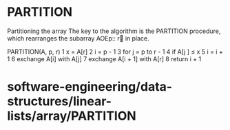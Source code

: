 * PARTITION

Partitioning the array The key to the algorithm is the PARTITION
procedure, which rearranges the subarray AOEp:: r in place.

PARTITION(A, p, r) 1 x = A[r] 2 i = p - 1 3 for j = p to r - 1 4 if A[j
] ≤ x 5 i = i + 1 6 exchange A[i] with A[j] 7 exchange A[i + 1] with
A[r] 8 return i + 1

* software-engineering/data-structures/linear-lists/array/PARTITION
